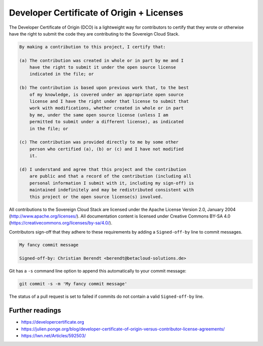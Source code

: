 ==========================================
Developer Certificate of Origin + Licenses
==========================================

The Developer Certificate of Origin (DCO) is a lightweight way for contributors to certify
that they wrote or otherwise have the right to submit the code they are contributing to
the Sovereign Cloud Stack.

.. code::

   By making a contribution to this project, I certify that:

   (a) The contribution was created in whole or in part by me and I
       have the right to submit it under the open source license
       indicated in the file; or

   (b) The contribution is based upon previous work that, to the best
       of my knowledge, is covered under an appropriate open source
       license and I have the right under that license to submit that
       work with modifications, whether created in whole or in part
       by me, under the same open source license (unless I am
       permitted to submit under a different license), as indicated
       in the file; or

   (c) The contribution was provided directly to me by some other
       person who certified (a), (b) or (c) and I have not modified
       it.

   (d) I understand and agree that this project and the contribution
       are public and that a record of the contribution (including all
       personal information I submit with it, including my sign-off) is
       maintained indefinitely and may be redistributed consistent with
       this project or the open source license(s) involved.

All contributions to the Sovereign Cloud Stack are licensed under the Apache License
Version 2.0, January 2004 (http://www.apache.org/licenses/). All documentation content
is licensed under Creative Commons BY-SA 4.0 (https://creativecommons.org/licenses/by-sa/4.0/).

Contributors sign-off that they adhere to these requirements by adding a ``Signed-off-by``
line to commit messages.

.. code::

   My fancy commit message

   Signed-off-by: Christian Berendt <berendt@betacloud-solutions.de>

Git has a ``-s`` command line option to append this automatically to your commit message:

.. code-block:: console

   git commit -s -m 'My fancy commit message'

The status of a pull request is set to failed if commits do not contain a valid
``Signed-off-by`` line.

.. figure:: /images/github-failed-dco.png

Further readings
================

* https://developercertificate.org
* https://julien.ponge.org/blog/developer-certificate-of-origin-versus-contributor-license-agreements/
* https://lwn.net/Articles/592503/

